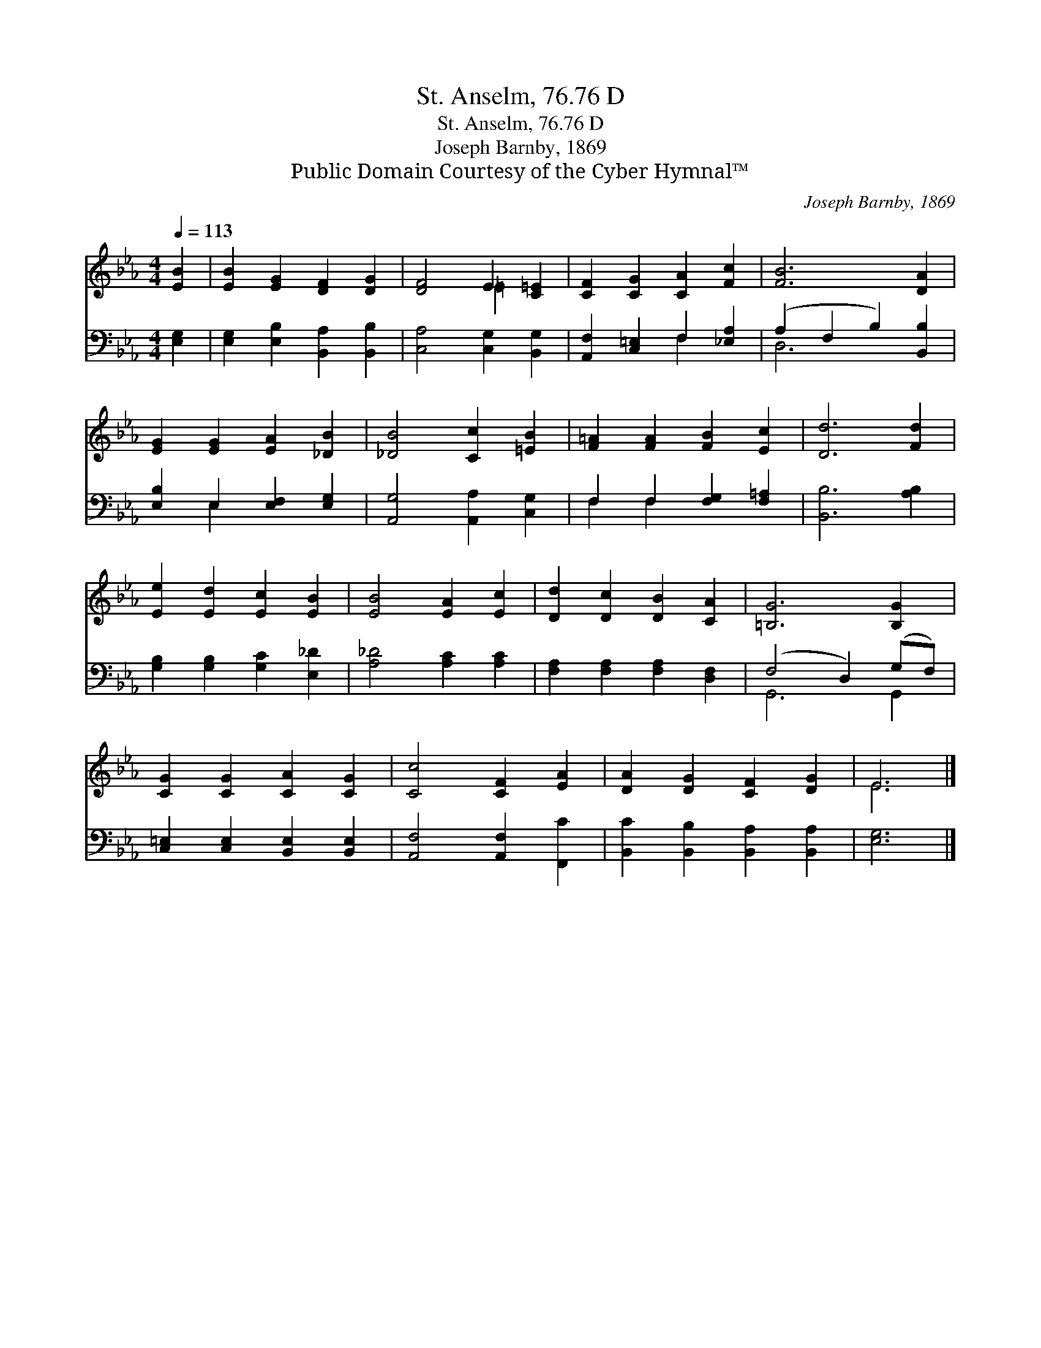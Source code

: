 X:1
T:St. Anselm, 76.76 D
T:St. Anselm, 76.76 D
T:Joseph Barnby, 1869
T:Public Domain Courtesy of the Cyber Hymnal™
C:Joseph Barnby, 1869
Z:Public Domain
Z:Courtesy of the Cyber Hymnal™
%%score ( 1 2 ) ( 3 4 )
L:1/8
Q:1/4=113
M:4/4
K:Eb
V:1 treble 
V:2 treble 
V:3 bass 
V:4 bass 
V:1
 [EB]2 | [EB]2 [EG]2 [DF]2 [DG]2 | [DF]4 E2 [C=E]2 | [CF]2 [CG]2 [CA]2 [Fc]2 | [FB]6 [DA]2 | %5
 [EG]2 [EG]2 [EA]2 [_DB]2 | [_DB]4 [Cc]2 [=EB]2 | [F=A]2 [FA]2 [FB]2 [Ec]2 | [Dd]6 [Fd]2 | %9
 [Ee]2 [Ed]2 [Ec]2 [EB]2 | [EB]4 [EA]2 [Ec]2 | [Dd]2 [Dc]2 [DB]2 [CA]2 | [=B,G]6 [B,G]2 | %13
 [CG]2 [CG]2 [CA]2 [CG]2 | [Cc]4 [CF]2 [EA]2 | [DA]2 [DG]2 [CF]2 [DG]2 | E6 |] %17
V:2
 x2 | x8 | x4 =E2 x2 | x8 | x8 | x8 | x8 | x8 | x8 | x8 | x8 | x8 | x8 | x8 | x8 | x8 | E6 |] %17
V:3
 [E,G,]2 | [E,G,]2 [E,B,]2 [B,,A,]2 [B,,B,]2 | [C,A,]4 [C,G,]2 [B,,G,]2 | %3
 [A,,F,]2 [C,=E,]2 F,2 [_E,A,]2 | (A,2 F,2 B,2) [B,,B,]2 | [E,B,]2 E,2 [E,F,]2 [E,G,]2 | %6
 [A,,G,]4 [A,,A,]2 [C,G,]2 | F,2 F,2 [F,G,]2 [F,=A,]2 | [B,,B,]6 [A,B,]2 | %9
 [G,B,]2 [G,B,]2 [G,C]2 [E,_D]2 | [A,_D]4 [A,C]2 [A,C]2 | [F,A,]2 [F,A,]2 [F,A,]2 [D,F,]2 | %12
 (F,4 D,2) (G,F,) | [C,=E,]2 [C,E,]2 [B,,E,]2 [B,,E,]2 | [A,,F,]4 [A,,F,]2 [F,,C]2 | %15
 [B,,C]2 [B,,B,]2 [B,,A,]2 [B,,A,]2 | [E,G,]6 |] %17
V:4
 x2 | x8 | x8 | x4 F,2 x2 | D,6 x2 | x2 E,2 x4 | x8 | F,2 F,2 x4 | x8 | x8 | x8 | x8 | G,,6 G,,2 | %13
 x8 | x8 | x8 | x6 |] %17

